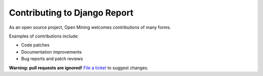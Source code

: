 Contributing to Django Report
=============================

As an open source project, Open Mining welcomes contributions of many forms.

Examples of contributions include:

* Code patches
* Documentation improvements
* Bug reports and patch reviews

**Warning: pull requests are ignored!** `File a ticket`__ to suggest changes.

__ https://github.com/avelino/mining/issues
